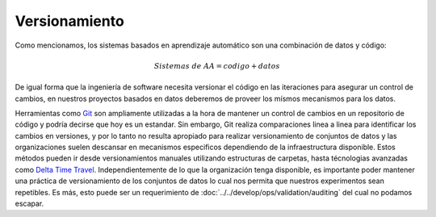 .. _rst_dataset_versioning:

==============
Versionamiento
==============

Como mencionamos, los sistemas basados en aprendizaje automático son una combinación de datos y código:

.. math::

   Sistemas\; de\; AA = codigo + datos

De igual forma que la ingeniería de software necesita versionar el código en las iteraciones para asegurar un control de cambios, en nuestros proyectos basados en datos deberemos de proveer los mísmos mecanismos para los datos.

Herramientas como `Git <https://en.wikipedia.org/wiki/Git>`_ son ampliamente utilizadas a la hora de mantener un control de cambios en un repositorio de código y podría decirse que hoy es un estandar. Sin embargo, Git realiza comparaciones linea a linea para identificar los cambios en versiones, y por lo tanto no resulta apropiado para realizar versionamiento de conjuntos de datos y las organizaciones suelen descansar en mecanismos especificos dependiendo de la infraestructura disponible. Estos métodos pueden ir desde versionamientos manuales utilizando estructuras de carpetas, hasta técnologias avanzadas como `Delta Time Travel <https://databricks.com/blog/2019/02/04/introducing-delta-time-travel-for-large-scale-data-lakes.html>`_. Independientemente de lo que la organización tenga disponible, es importante poder mantener una práctica de versionamiento de los conjuntos de datos lo cual nos permita que nuestros experimentos sean repetibles. Es más, esto puede ser un requerimiento de :doc:`../../develop/ops/validation/auditing` del cual no podamos escapar.
